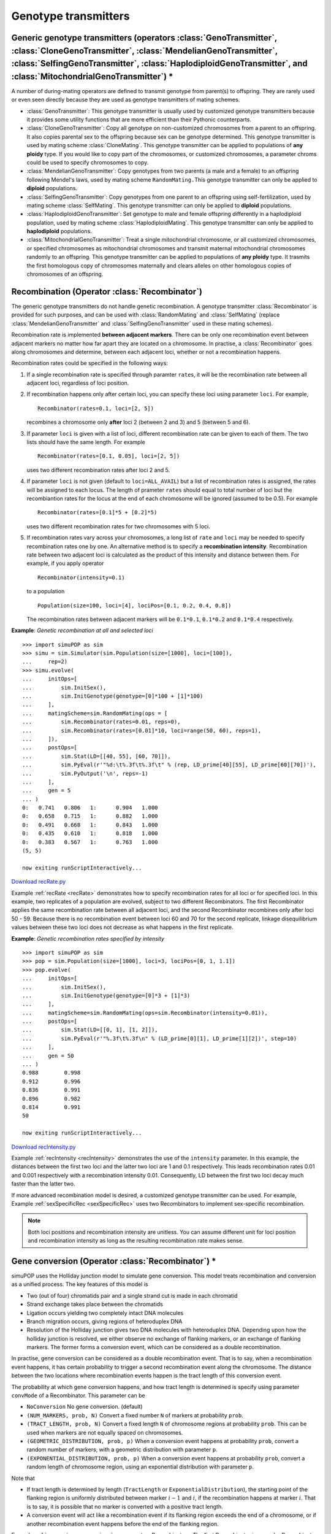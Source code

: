 .. _sec_Genotype_transmitters:

Genotype transmitters
=====================


Generic genotype transmitters (operators :class:`GenoTransmitter`, :class:`CloneGenoTransmitter`, :class:`MendelianGenoTransmitter`, :class:`SelfingGenoTransmitter`, :class:`HaplodiploidGenoTransmitter`, and :class:`MitochondrialGenoTransmitter`) \*
---------------------------------------------------------------------------------------------------------------------------------------------------------------------------------------------------------------------------------------------------------

A number of during-mating operators are defined to transmit genotype from
parent(s) to offspring. They are rarely used or even seen directly because they
are used as genotype transmitters of mating schemes.

* :class:`GenoTransmitter`: This genotype transmitter is usually used by
  customized genotype transmitters because it provides some utility functions that
  are more efficient than their Pythonic counterparts.

* :class:`CloneGenoTransmitter`: Copy all genotype on non-customized chromosomes
  from a parent to an offspring. It also copies parental sex to the offspring
  because sex can be genotype determined. This genotype transmitter is used by
  mating scheme :class:`CloneMating`. This genotype transmitter can be applied to
  populations of **any ploidy** type. If you would like to copy part of the
  chromosomes, or customized chromosomes, a parameter chroms could be used to
  specify chromosomes to copy.

* :class:`MendelianGenoTransmitter`: Copy genotypes from two parents (a male and
  a female) to an offspring following Mendel's laws, used by mating scheme
  ``RandomMating.``\ This genotype transmitter can only be applied to **diploid**
  populations.

* :class:`SelfingGenoTransmitter`: Copy genotypes from one parent to an
  offspring using self-fertilization, used by mating scheme :class:`SelfMating`.
  This genotype transmitter can only be applied to **diploid** populations.

* :class:`HaplodiploidGenoTransmitter`: Set genotype to male and female
  offspring differently in a haplodiploid population, used by mating scheme
  :class:`HaplodiploidMating`. This genotype transmitter can only be applied to
  **haplodiploid** populations.

* :class:`MitochondrialGenoTransmitter`: Treat a single mitochondrial
  chromosome, or all customized chromosomes, or specified chromosomes as
  mitochondrial chromosomes and transmit maternal mitochondrial chromosomes
  randomly to an offspring. This genotype transmitter can be applied to
  populations of **any ploidy** type. It trasmits the first homologous copy of
  chromosomes maternally and clears alleles on other homologous copies of
  chromosomes of an offspring.


Recombination (Operator :class:`Recombinator`)
----------------------------------------------

The generic genotype transmitters do not handle genetic recombination. A
genotype transmitter :class:`Recombinator` is provided for such purposes, and
can be used with :class:`RandomMating` and :class:`SelfMating` (replace
:class:`MendelianGenoTransmitter` and :class:`SelfingGenoTransmitter` used in
these mating schemes).

Recombination rate is implemented **between adjacent markers**. There can be
only one recombination event between adjacent markers no matter how far apart
they are located on a chromosome. In practise, a :class:`Recombinator` goes
along chromosomes and determine, between each adjacent loci, whether or not a
recombination happens.

Recombination rates could be specified in the following ways:

#. If a single recombination rate is specified through paramter ``rate``\ s, it
   will be the recombination rate between all adjacent loci, regardless of loci
   position.

#. If recombination happens only after certain loci, you can specify these loci
   using parameter ``loci``. For example,   ::

      Recombinator(rates=0.1, loci=[2, 5])

   recombines a chromosome only **after** loci 2 (between 2 and 3) and 5 (between 5
   and 6).

#. If parameter ``loci`` is given with a list of loci, different recombination
   rate can be given to each of them. The two lists should have the same length.
   For example  ::

      Recombinator(rates=[0.1, 0.05], loci=[2, 5])

   uses two different recombination rates after loci 2 and 5.

#. If parameter ``loci`` is not given (default to ``loci=ALL_AVAIL``) but a list
   of recombination rates is assigned, the rates will be assigned to each locus.
   The length of prameter ``rates`` should equal to total number of loci but the
   recombiantion rates for the locus at the end of each chromosome will be ignored
   (assumed to be 0.5). For example  ::

      Recombinator(rates=[0.1]*5 + [0.2]*5)

   uses two different recombination rates for two chromosomes with 5 loci.

#. If recombination rates vary across your chromosomes, a long list of ``rate``
   and ``loci`` may be needed to specify recombination rates one by one. An
   alternative method is to specify a **recombination intensity**. Recombination
   rate between two adjacent loci is calculated as the product of this intensity
   and distance between them. For example, if you apply operator  ::

      Recombinator(intensity=0.1)

   to a population  ::

      Population(size=100, loci=[4], lociPos=[0.1, 0.2, 0.4, 0.8])

   The recombination rates between adjacent markers will be ``0.1*0.1``,
   ``0.1*0.2`` and ``0.1*0.4`` respectively.

.. _recRate:

**Example**: *Genetic recombination at all and selected loci*

::

   >>> import simuPOP as sim
   >>> simu = sim.Simulator(sim.Population(size=[1000], loci=[100]),
   ...     rep=2)
   >>> simu.evolve(
   ...     initOps=[
   ...         sim.InitSex(),
   ...         sim.InitGenotype(genotype=[0]*100 + [1]*100)
   ...     ],
   ...     matingScheme=sim.RandomMating(ops = [
   ...         sim.Recombinator(rates=0.01, reps=0),
   ...         sim.Recombinator(rates=[0.01]*10, loci=range(50, 60), reps=1),
   ...     ]),
   ...     postOps=[
   ...         sim.Stat(LD=[[40, 55], [60, 70]]),
   ...         sim.PyEval(r'"%d:\t%.3f\t%.3f\t" % (rep, LD_prime[40][55], LD_prime[60][70])'),
   ...         sim.PyOutput('\n', reps=-1)
   ...     ],
   ...     gen = 5
   ... )
   0:	0.741	0.806	1:	0.904	1.000	
   0:	0.658	0.715	1:	0.882	1.000	
   0:	0.491	0.668	1:	0.843	1.000	
   0:	0.435	0.610	1:	0.818	1.000	
   0:	0.383	0.567	1:	0.763	1.000	
   (5, 5)

   now exiting runScriptInteractively...

`Download recRate.py <recRate.py>`_

Example :ref:`recRate <recRate>` demonstrates how to specify recombination rates
for all loci or for specified loci. In this example, two replicates of a
population are evolved, subject to two different Recombinators. The first
Recombinator applies the same recombination rate between all adjacent loci, and
the second Recombinator recombines only after loci 50 - 59. Because there is no
recombination event between loci 60 and 70 for the second replicate, linkage
disequilibrium values between these two loci does not decrease as what happens
in the first replicate.

.. _recIntensity:

**Example**: *Genetic recombination rates specified by intensity*

::

   >>> import simuPOP as sim
   >>> pop = sim.Population(size=[1000], loci=3, lociPos=[0, 1, 1.1])
   >>> pop.evolve(
   ...     initOps=[
   ...         sim.InitSex(),
   ...         sim.InitGenotype(genotype=[0]*3 + [1]*3)
   ...     ],
   ...     matingScheme=sim.RandomMating(ops=sim.Recombinator(intensity=0.01)),
   ...     postOps=[
   ...         sim.Stat(LD=[[0, 1], [1, 2]]),
   ...         sim.PyEval(r'"%.3f\t%.3f\n" % (LD_prime[0][1], LD_prime[1][2])', step=10)
   ...     ],
   ...     gen = 50
   ... )
   0.988	0.998
   0.912	0.996
   0.836	0.991
   0.896	0.982
   0.814	0.991
   50

   now exiting runScriptInteractively...

`Download recIntensity.py <recIntensity.py>`_

Example :ref:`recIntensity <recIntensity>` demonstrates the use of the
``intensity`` parameter. In this example, the distances between the first two
loci and the latter two loci are 1 and 0.1 respectively. This leads
recombination rates 0.01 and 0.001 respectively with a recombination intensity
0.01. Consequently, LD between the first two loci decay much faster than the
latter two.

If more advanced recombination model is desired, a customized genotype
transmitter can be used. For example, Example :ref:`sexSpecificRec
<sexSpecificRec>` uses two Recombinators to implement sex-specific
recombination.

.. note::

   Both loci positions and recombination intensity are unitless. You can assume
   different unit for loci position and recombination intensity as long as the
   resulting recombination rate makes sense.


Gene conversion (Operator :class:`Recombinator`) \*
---------------------------------------------------

simuPOP uses the Holliday junction model to simulate gene conversion. This model
treats recombination and conversion as a unified process. The key features of
this model is

* Two (out of four) chromatids pair and a single strand cut is made in each
  chromatid

* Strand exchange takes place between the chromatids

* Ligation occurs yielding two completely intact DNA molecules

* Branch migration occurs, giving regions of heteroduplex DNA

* Resolution of the Holliday junction gives two DNA molecules with heteroduplex
  DNA. Depending upon how the holliday junction is resolved, we either observe no
  exchange of flanking markers, or an exchange of flanking markers. The former
  forms a conversion event, which can be considered as a double recombination.

In practise, gene conversion can be considered as a double recombination event.
That is to say, when a recombination event happens, it has certain probability
to trigger a second recombination event along the chromosome. The distance
between the two locations where recombination events happen is the tract length
of this conversion event.

The probability at which gene conversion happens, and how tract length is
determined is specify using parameter ``convMode`` of a Recombinator. This
parameter can be

* ``NoConversion`` No gene conversion. (default)

* ``(NUM_MARKERS, prob, N)`` Convert a fixed number ``N`` of markers at
  probability ``prob``.

* ``(TRACT_LENGTH, prob, N)`` Convert a fixed length ``N`` of chromosome regions
  at probability ``prob``. This can be used when markers are not equally spaced on
  chromosomes.

* ``(GEOMETRIC_DISTRIBUTION, prob, p)`` When a conversion event happens at
  probability ``prob``, convert a random number of markers, with a geometric
  distribution with parameter ``p``.

* ``(EXPONENTIAL_DISTRIBUTION, prob, p)`` When a conversion event happens at
  probability ``prob``, convert a random length of chromosome region, using an
  exponential distribution with parameter ``p``.

Note that

* If tract length is determined by length (``TractLength`` or
  ``ExponentialDistribution``), the starting point of the flanking region is
  uniformly distributed between marker :math:`i-1` and :math:`i`, if the
  recombination happens at marker :math:`i`. That is to say, it is possible that
  no marker is converted with a positive tract length.

* A conversion event will act like a recombination event if its flanking region
  exceeds the end of a chromosome, or if another recombination event happens
  before the end of the flanking region.

Example :ref:`conversion <conversion>` compares two Recombinators. The first
Recombinator is a regular Recombinator that recombine between loci 50 and 51.
The second Recombinator is a conversion operator because every recombination
event will become a conversion event (prob=1). Because a second recombination
event will surely happen between loci 60 and 61, there will be either no or
double recombination events between loci 40, 70. LD between these two loci
therefore does not decrease, although LD between locus 55 and these two loci
will decay.

.. _conversion:

**Example**: *Gene conversion*

::

   >>> import simuPOP as sim
   >>> simu = sim.Simulator(sim.Population(size=[1000], loci=[100]),
   ...     rep=2)
   >>> simu.evolve(
   ...     initOps=[
   ...         sim.InitSex(),
   ...         sim.InitGenotype(genotype=[0]*100 + [1]*100)
   ...     ],
   ...     matingScheme=sim.RandomMating(ops=[
   ...         sim.Recombinator(rates=0.01, loci=50, reps=0),
   ...         sim.Recombinator(rates=0.01, loci=50, reps=1, convMode=(sim.NUM_MARKERS, 1, 10)),
   ...     ]),
   ...     postOps=[
   ...         sim.Stat(LD=[[40, 55], [40, 70]]),
   ...         sim.PyEval(r'"%d:\t%.3f\t%.3f\t" % (rep, LD_prime[40][55], LD_prime[40][70])'),
   ...         sim.PyOutput('\n', reps=-1)
   ...     ],
   ...     gen = 5
   ... )
   0:	0.988	0.988	1:	0.980	1.000	
   0:	0.982	0.982	1:	0.982	1.000	
   0:	0.982	0.982	1:	0.974	1.000	
   0:	0.974	0.974	1:	0.954	1.000	
   0:	0.960	0.960	1:	0.940	1.000	
   (5, 5)

   now exiting runScriptInteractively...

`Download conversion.py <conversion.py>`_


Tracking all recombination events \*\*
--------------------------------------

To understand the evolutionary history of a simulated population, it is
sometimes needed to track down all ancestral recombination events. In order to
do that, you will first need to give an unique ID to each individual so that you
could make sense of the dumped recombination events. Although this is routinely
done using operator :class:`IdTagger` (see example :ref:`IdTagger <IdTagger>`
for details), it is a little tricky here because you need to place the during-
mating :class:`IdTagger` before a :class:`Recombinator` in the ``ops`` parameter
of a mating scheme so that offspring ID could be set and outputted correctly.

After setting the name of the ID field (usually ``ind_id``) to the ``infoField``
parameter of a :class:`Recombinator`, it can dump a list of recombinatin events
(loci after which recombinatin events happened) for each set of homologous
chromosomes of an offspring. Each line is in the format of

::

   offspringID parentID startingPloidy rec1 rec2 ....

Example :ref:`trackRec <trackRec>` gives an example how the output looks like.

.. _trackRec:

**Example**: *Tracking all recombination events*

::

   >>> import simuPOP as sim
   >>> pop = sim.Population(1000, loci=[1000, 2000], infoFields='ind_id')
   >>> pop.evolve(
   ...     initOps=[
   ...         sim.InitSex(),
   ...         sim.IdTagger(),
   ...     ],
   ...     matingScheme=sim.RandomMating(ops = [
   ...         sim.IdTagger(),
   ...         sim.Recombinator(rates=0.001, output='>>rec.log', infoFields='ind_id')]),
   ...     gen = 5
   ... )
   5
   >>> rec = open('rec.log')
   >>> # print the first three lines of the log file
   >>> print(''.join(rec.readlines()[:4]))
   1001 642 0 381 999 1490
   1001 250 1 908 999 1315 2134
   1002 847 1 999
   1002 91 0 975 999 1245 2546


   now exiting runScriptInteractively...

`Download trackRec.py <trackRec.py>`_


